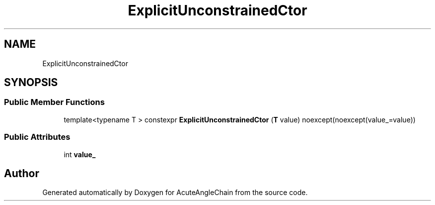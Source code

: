 .TH "ExplicitUnconstrainedCtor" 3 "Sun Jun 3 2018" "AcuteAngleChain" \" -*- nroff -*-
.ad l
.nh
.SH NAME
ExplicitUnconstrainedCtor
.SH SYNOPSIS
.br
.PP
.SS "Public Member Functions"

.in +1c
.ti -1c
.RI "template<typename T > constexpr \fBExplicitUnconstrainedCtor\fP (\fBT\fP value) noexcept(noexcept(value_=value))"
.br
.in -1c
.SS "Public Attributes"

.in +1c
.ti -1c
.RI "int \fBvalue_\fP"
.br
.in -1c

.SH "Author"
.PP 
Generated automatically by Doxygen for AcuteAngleChain from the source code\&.
